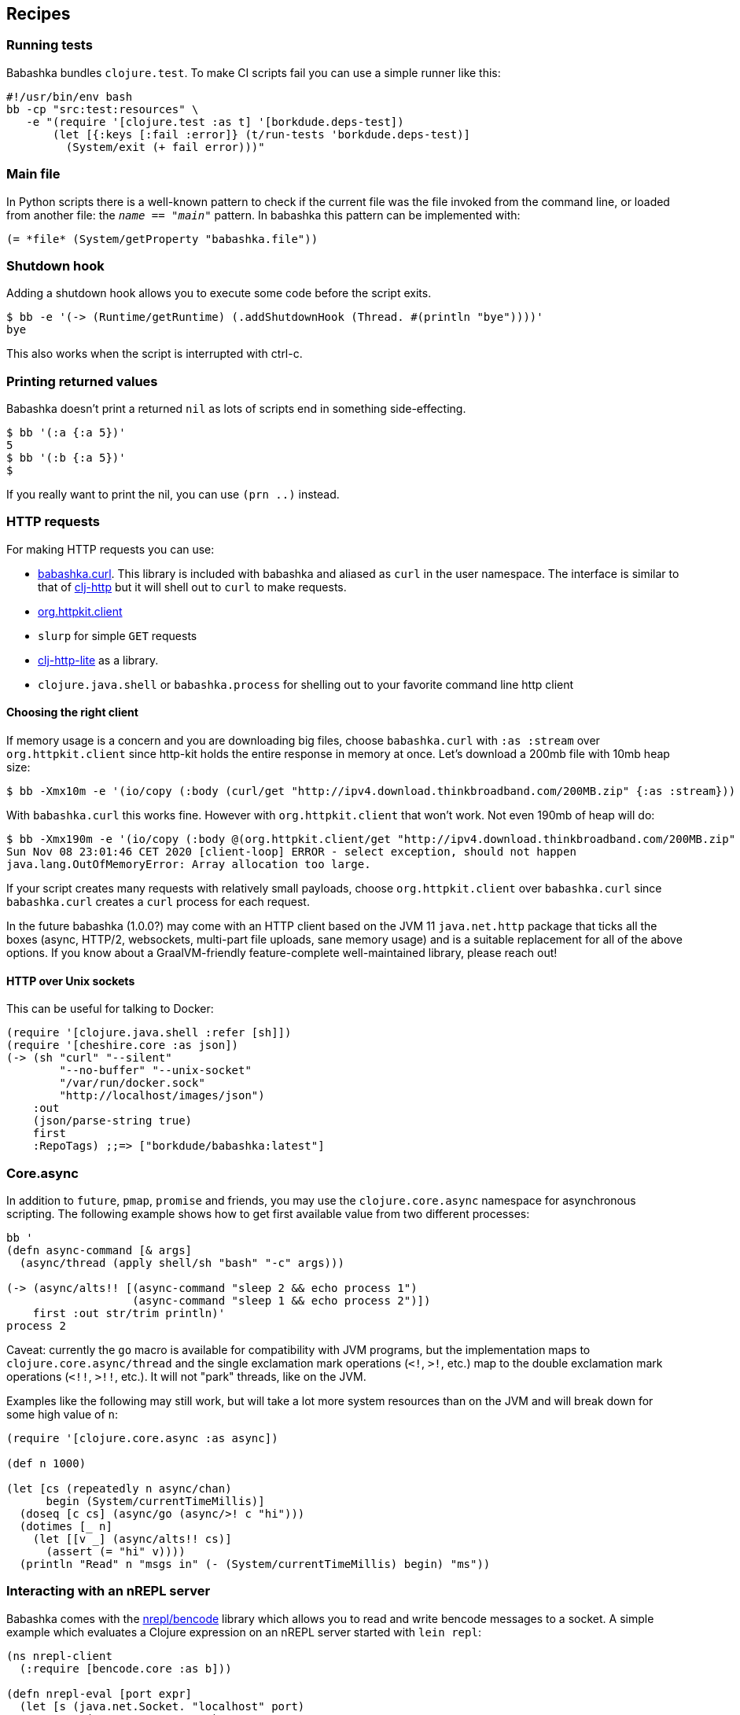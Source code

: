[[recipes]]
== Recipes

=== Running tests

Babashka bundles `clojure.test`. To make CI scripts fail you can use a
simple runner like this:

[source,shell]
----
#!/usr/bin/env bash
bb -cp "src:test:resources" \
   -e "(require '[clojure.test :as t] '[borkdude.deps-test])
       (let [{:keys [:fail :error]} (t/run-tests 'borkdude.deps-test)]
         (System/exit (+ fail error)))"
----

[[main_file]]
=== Main file

In Python scripts there is a well-known pattern to check if the current
file was the file invoked from the command line, or loaded from another
file: the `__name__ == "__main__"` pattern. In babashka this pattern can
be implemented with:

[source,clojure]
----
(= *file* (System/getProperty "babashka.file"))
----

=== Shutdown hook

Adding a shutdown hook allows you to execute some code before the script
exits.

[source,clojure]
----
$ bb -e '(-> (Runtime/getRuntime) (.addShutdownHook (Thread. #(println "bye"))))'
bye
----

This also works when the script is interrupted with ctrl-c.

=== Printing returned values

Babashka doesn't print a returned `nil` as lots of scripts end in
something side-effecting.

[source,shell]
----
$ bb '(:a {:a 5})'
5
$ bb '(:b {:a 5})'
$
----

If you really want to print the nil, you can use `(prn ..)` instead.

=== HTTP requests

For making HTTP requests you can use:

* https://github.com/borkdude/babashka.curl[babashka.curl]. This library
is included with babashka and aliased as `curl` in the user namespace.
The interface is similar to that of
https://github.com/dakrone/clj-http[clj-http] but it will shell out to
`curl` to make requests.
* https://github.com/http-kit/http-kit[org.httpkit.client]
* `slurp` for simple `GET` requests
* https://github.com/babashka/clj-http-lite[clj-http-lite] as a library.
* `clojure.java.shell` or `babashka.process` for shelling out to your
favorite command line http client

==== Choosing the right client

If memory usage is a concern and you are downloading big files, choose
`babashka.curl` with `:as :stream` over `org.httpkit.client` since
http-kit holds the entire response in memory at once. Let's download a
200mb file with 10mb heap size:

[source,clojure]
----
$ bb -Xmx10m -e '(io/copy (:body (curl/get "http://ipv4.download.thinkbroadband.com/200MB.zip" {:as :stream})) (io/file "/tmp/200mb.zip"))'
----

With `babashka.curl` this works fine. However with `org.httpkit.client`
that won't work. Not even 190mb of heap will do:

[source,clojure]
----
$ bb -Xmx190m -e '(io/copy (:body @(org.httpkit.client/get "http://ipv4.download.thinkbroadband.com/200MB.zip" {:as :stream})) (io/file "/tmp/200mb.zip"))'
Sun Nov 08 23:01:46 CET 2020 [client-loop] ERROR - select exception, should not happen
java.lang.OutOfMemoryError: Array allocation too large.
----

If your script creates many requests with relatively small payloads,
choose `org.httpkit.client` over `babashka.curl` since `babashka.curl`
creates a `curl` process for each request.

In the future babashka (1.0.0?) may come with an HTTP client based on
the JVM 11 `java.net.http` package that ticks all the boxes (async,
HTTP/2, websockets, multi-part file uploads, sane memory usage) and is a
suitable replacement for all of the above options. If you know about a
GraalVM-friendly feature-complete well-maintained library, please reach
out!

==== HTTP over Unix sockets

This can be useful for talking to Docker:

[source,clojure]
----
(require '[clojure.java.shell :refer [sh]])
(require '[cheshire.core :as json])
(-> (sh "curl" "--silent"
        "--no-buffer" "--unix-socket"
        "/var/run/docker.sock"
        "http://localhost/images/json")
    :out
    (json/parse-string true)
    first
    :RepoTags) ;;=> ["borkdude/babashka:latest"]
----

[[core_async]]
=== Core.async

In addition to `future`, `pmap`, `promise` and friends, you may use the
`clojure.core.async` namespace for asynchronous scripting. The following
example shows how to get first available value from two different
processes:

[source,clojure]
----
bb '
(defn async-command [& args]
  (async/thread (apply shell/sh "bash" "-c" args)))

(-> (async/alts!! [(async-command "sleep 2 && echo process 1")
                   (async-command "sleep 1 && echo process 2")])
    first :out str/trim println)'
process 2
----

Caveat: currently the `go` macro is available for compatibility with JVM
programs, but the implementation maps to `clojure.core.async/thread` and
the single exclamation mark operations (`<!`, `>!`, etc.) map to the
double exclamation mark operations (`<!!`, `>!!`, etc.). It will not
"park" threads, like on the JVM.

Examples like the following may still work, but will take a lot more
system resources than on the JVM and will break down for some high value
of `n`:

[source,clojure]
----
(require '[clojure.core.async :as async])

(def n 1000)

(let [cs (repeatedly n async/chan)
      begin (System/currentTimeMillis)]
  (doseq [c cs] (async/go (async/>! c "hi")))
  (dotimes [_ n]
    (let [[v _] (async/alts!! cs)]
      (assert (= "hi" v))))
  (println "Read" n "msgs in" (- (System/currentTimeMillis) begin) "ms"))
----

=== Interacting with an nREPL server

Babashka comes with the https://github.com/nrepl/bencode[nrepl/bencode]
library which allows you to read and write bencode messages to a socket.
A simple example which evaluates a Clojure expression on an nREPL server
started with `lein repl`:

[source,clojure]
----
(ns nrepl-client
  (:require [bencode.core :as b]))

(defn nrepl-eval [port expr]
  (let [s (java.net.Socket. "localhost" port)
        out (.getOutputStream s)
        in (java.io.PushbackInputStream. (.getInputStream s))
        _ (b/write-bencode out {"op" "eval" "code" expr})
        bytes (get (b/read-bencode in) "value")]
    (String. bytes)))

(nrepl-eval 52054 "(+ 1 2 3)") ;;=> "6"
----
